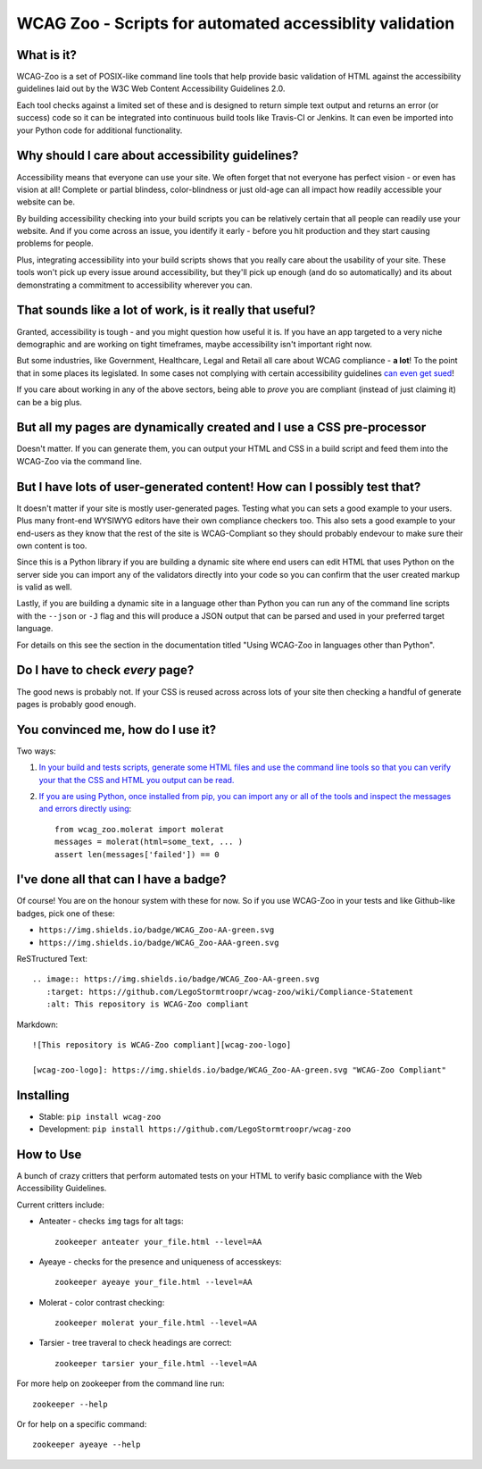 WCAG Zoo - Scripts for automated accessiblity validation
========================================================

.. rtd-inclusion-marker

What is it?
-----------

WCAG-Zoo is a set of POSIX-like command line tools that help provide basic validation of HTML
against the accessibility guidelines laid out by the W3C Web Content Accessibility Guidelines 2.0.

Each tool checks against a limited set of these and is designed to return simple text output and returns an 
error (or success) code so it can be integrated into continuous build tools like Travis-CI or Jenkins.
It can even be imported into your Python code for additional functionality.

Why should I care about accessibility guidelines?
-------------------------------------------------

Accessibility means that everyone can use your site. We often forget that not everyone
has perfect vision - or even has vision at all! Complete or partial blindess, color-blindness or just old-age
can all impact how readily accessible your website can be. 

By building accessibility checking into your build scripts you can be relatively certain that all people can
readily use your website. And if you come across an issue, you identify it early - before you hit production
and they start causing problems for people.

Plus, integrating accessibility into your build scripts shows that you really care about the usability of your site. These tools won't pick up every issue around accessibility, but they'll pick up enough (and do so automatically) and its about demonstrating a commitment to accessibility wherever you can.

That sounds like a lot of work, is it really that useful?
---------------------------------------------------------

Granted, accessibility is tough - and you might question how useful it is. If you have an app targeted to a very niche demographic and are working on tight timeframes, maybe accessibility isn't important right now.

But some industries, like Government, Healthcare, Legal and Retail all care about WCAG compliance -
**a lot**! To the point that in some places its legislated. In some cases not complying with certain accessibility guidelines `can even get sued <https://www.w3.org/WAI/bcase/target-case-study>`_!

If you care about working in any of the above sectors, being able to *prove* you are compliant (instead of just claiming it) can be a big plus.

But all my pages are dynamically created and I use a CSS pre-processor
----------------------------------------------------------------------

Doesn't matter. If you can generate them, you can output your HTML and CSS in a build script
and feed them into the WCAG-Zoo via the command line.


But I have lots of user-generated content! How can I possibly test that?
------------------------------------------------------------------------

It doesn't matter if your site is mostly user-generated pages. Testing what you can sets a good example
to your users. Plus many front-end WYSIWYG editors have their own compliance checkers too.
This also sets a good example to your end-users as they know that the rest of the site is WCAG-Compliant
so they should probably endevour to make sure their own content is too.

Since this is a Python library if you are building a dynamic site where end users can edit HTML that
uses Python on the server side you can import any of the validators directly into your code
so you can confirm that the user created markup is valid as well.

Lastly, if you are building a dynamic site in a language other than Python you can run any of the command
line scripts with the ``--json`` or ``-J`` flag and this will produce a JSON output that can be parsed and
used in your preferred target language.

For details on this see the section in the documentation titled "Using WCAG-Zoo in languages other than Python".

Do I have to check *every* page?
--------------------------------

The good news is probably not. If your CSS is reused across across lots of your site
then checking a handful of generate pages is probably good enough.

You convinced me, how do I use it?
----------------------------------

Two ways:

1. `In your build and tests scripts, generate some HTML files and use the command line tools so that
   you can verify your that the CSS and HTML you output can be read. <development/using_wcag_zoo_not_in_python.html>`_

2. `If you are using Python, once installed from pip, you can import any or all of the tools and
   inspect the messages and errors directly using <development/using_wcag_zoo_in_python.html>`_::

       from wcag_zoo.molerat import molerat
       messages = molerat(html=some_text, ... )
       assert len(messages['failed']) == 0


I've done all that can I have a badge?
--------------------------------------

Of course! You are on the honour system with these for now. So if you use WCAG-Zoo in your tests
and like Github-like badges, pick one of these:

* |wcag-zoo-aa-badge| ``https://img.shields.io/badge/WCAG_Zoo-AA-green.svg``
* |wcag-zoo-aaa-badge| ``https://img.shields.io/badge/WCAG_Zoo-AAA-green.svg``

.. |wcag-zoo-aa-badge| image:: https://img.shields.io/badge/WCAG_Zoo-AA-green.svg
   :target: https://github.com/legostormtroopr/wcag-zoo
   :alt: Example badge for WCAG-Zoo Double-A compliance
   
.. |wcag-zoo-aaa-badge| image:: https://img.shields.io/badge/WCAG_Zoo-AAA-green.svg
   :target: https://github.com/legostormtroopr/wcag-zoo
   :alt: Example badge for WCAG-Zoo Triple-A compliance

ReSTructured Text::

    .. image:: https://img.shields.io/badge/WCAG_Zoo-AA-green.svg
       :target: https://github.com/LegoStormtroopr/wcag-zoo/wiki/Compliance-Statement
       :alt: This repository is WCAG-Zoo compliant

Markdown::

    ![This repository is WCAG-Zoo compliant][wcag-zoo-logo]
    
    [wcag-zoo-logo]: https://img.shields.io/badge/WCAG_Zoo-AA-green.svg "WCAG-Zoo Compliant"

Installing
----------

* Stable: ``pip install wcag-zoo``
* Development: ``pip install https://github.com/LegoStormtroopr/wcag-zoo``


How to Use
----------

A bunch of crazy critters that perform automated tests on your HTML to verify
basic compliance with the Web Accessibility Guidelines.

Current critters include:

* Anteater - checks ``img`` tags for alt tags::

    zookeeper anteater your_file.html --level=AA

* Ayeaye - checks for the presence and uniqueness of accesskeys::

    zookeeper ayeaye your_file.html --level=AA

* Molerat - color contrast checking::

    zookeeper molerat your_file.html --level=AA
   
* Tarsier - tree traveral to check headings are correct::

    zookeeper tarsier your_file.html --level=AA

For more help on zookeeper from the command line run::

    zookeeper --help

Or for help on a specific command::

    zookeeper ayeaye --help
